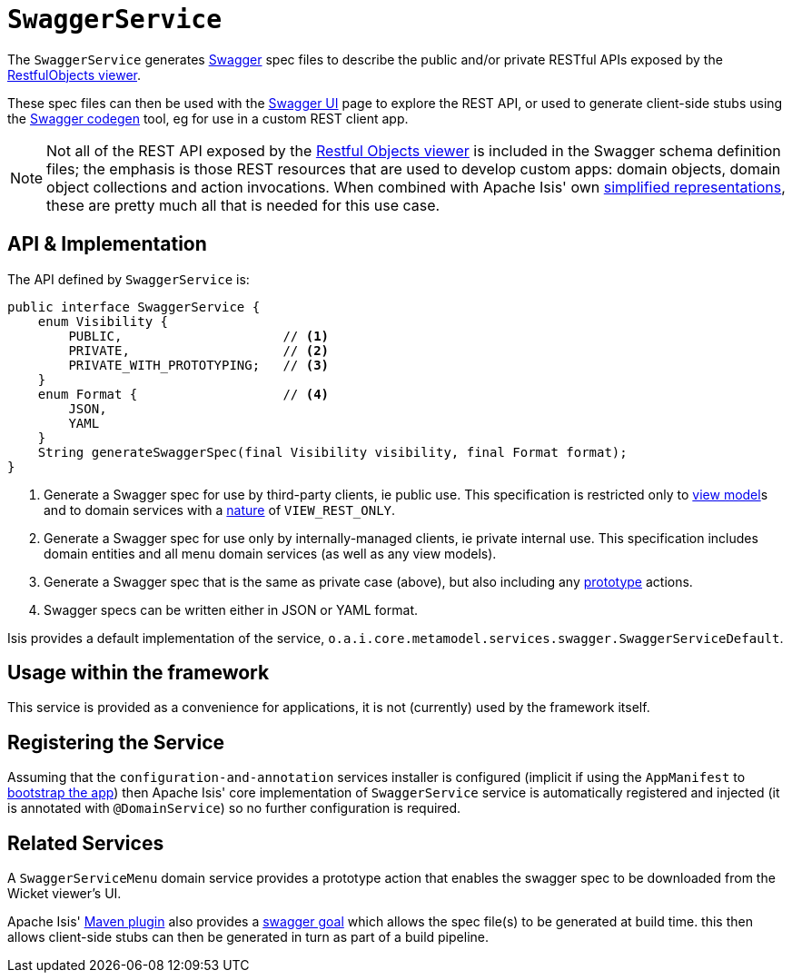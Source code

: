 [[_rgsvc_metadata-api_SwaggerService]]
= `SwaggerService`
:Notice: Licensed to the Apache Software Foundation (ASF) under one or more contributor license agreements. See the NOTICE file distributed with this work for additional information regarding copyright ownership. The ASF licenses this file to you under the Apache License, Version 2.0 (the "License"); you may not use this file except in compliance with the License. You may obtain a copy of the License at. http://www.apache.org/licenses/LICENSE-2.0 . Unless required by applicable law or agreed to in writing, software distributed under the License is distributed on an "AS IS" BASIS, WITHOUT WARRANTIES OR  CONDITIONS OF ANY KIND, either express or implied. See the License for the specific language governing permissions and limitations under the License.
:_basedir: ../../
:_imagesdir: images/



The `SwaggerService` generates link:http://swagger.io/[Swagger] spec files to describe the public and/or private RESTful APIs exposed by the xref:../ugvro/ugvro.adoc#[RestfulObjects viewer].

These spec files can then be used with the link:http://swagger.io/swagger-ui/[Swagger UI] page to explore the REST API, or used to generate client-side stubs using the link:http://swagger.io/swagger-codegen/[Swagger codegen] tool, eg for use in a custom REST client app.

[NOTE]
====
Not all of the REST API exposed by the xref:../ugvro/ugvro.adoc#[Restful Objects viewer] is included in the Swagger schema definition files; the emphasis is those REST resources that are used to develop custom apps: domain objects, domain object collections and action invocations.  When combined with Apache Isis' own xref:../ugvro/ugvro.adoc#_ugvro_simplified-representations[simplified representations], these are pretty much all that is needed  for this use case.
====



[[__rgsvc_metadata-api_SwaggerService_api-and-implementation]]
== API & Implementation

The API defined by `SwaggerService` is:

[source,java]
----
public interface SwaggerService {
    enum Visibility {
        PUBLIC,                     // <1>
        PRIVATE,                    // <2>
        PRIVATE_WITH_PROTOTYPING;   // <3>
    }
    enum Format {                   // <4>
        JSON,
        YAML
    }
    String generateSwaggerSpec(final Visibility visibility, final Format format);
}
----
<1> Generate a Swagger spec for use by third-party clients, ie public use.  This specification is restricted only to
xref:../ugfun/ugfun.adoc#_ugfun_building-blocks_types-of-domain-objects_view-models[view model]s and to domain services with a xref:../rgant/rgant.adoc#_rgant-DomainService_nature[nature] of `VIEW_REST_ONLY`.
<2> Generate a Swagger spec for use only by internally-managed clients, ie private internal use.  This specification includes domain entities and all menu domain services (as well as any view models).
<3> Generate a Swagger spec that is the same as private case (above), but also including any xref:../rgant/rgant.adoc#_rgant-Action_restrictTo[prototype] actions.
<4> Swagger specs can be written either in JSON or YAML format.

Isis provides a default implementation of the service, `o.a.i.core.metamodel.services.swagger.SwaggerServiceDefault`.



== Usage within the framework

This service is provided as a convenience for applications, it is not (currently) used by the framework itself.



== Registering the Service

Assuming that the `configuration-and-annotation` services installer is configured (implicit if using the
`AppManifest` to xref:../rgcms/rgcms.adoc#_rgcms_classes_AppManifest-bootstrapping[bootstrap the app]) then Apache Isis' core
implementation of `SwaggerService` service is automatically registered and injected (it is annotated with `@DomainService`) so no further configuration is required.


== Related Services

A `SwaggerServiceMenu` domain service provides a prototype action that enables the swagger spec to be downloaded from the Wicket viewer's UI.

Apache Isis' xref:../rgmvn/rgmvn.adoc#[Maven plugin] also provides a xref:../rgmvn/rgmvn.adoc#_rgmvn_swagger[swagger goal] which allows the spec file(s) to be generated at build time.  this then allows client-side stubs can then be generated in turn as part of a build pipeline.


